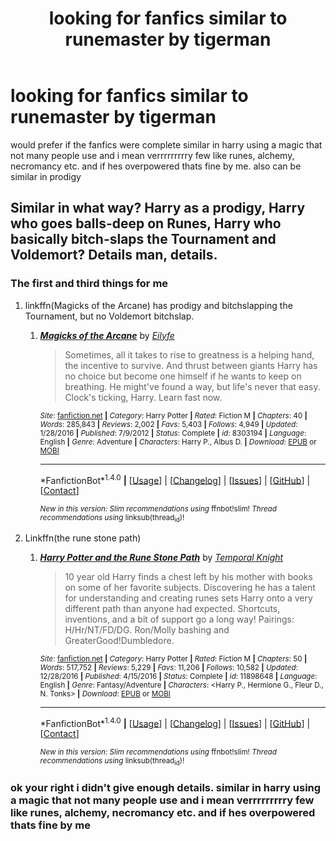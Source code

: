 #+TITLE: looking for fanfics similar to runemaster by tigerman

* looking for fanfics similar to runemaster by tigerman
:PROPERTIES:
:Author: DemonLordOfGaming
:Score: 2
:DateUnix: 1518057388.0
:DateShort: 2018-Feb-08
:FlairText: Request
:END:
would prefer if the fanfics were complete similar in harry using a magic that not many people use and i mean verrrrrrrrry few like runes, alchemy, necromancy etc. and if hes overpowered thats fine by me. also can be similar in prodigy


** Similar in what way? Harry as a prodigy, Harry who goes balls-deep on Runes, Harry who basically bitch-slaps the Tournament and Voldemort? Details man, details.
:PROPERTIES:
:Author: yarglethatblargle
:Score: 4
:DateUnix: 1518059289.0
:DateShort: 2018-Feb-08
:END:

*** The first and third things for me
:PROPERTIES:
:Author: HarryPottersEmoPhase
:Score: 2
:DateUnix: 1518059996.0
:DateShort: 2018-Feb-08
:END:

**** linkffn(Magicks of the Arcane) has prodigy and bitchslapping the Tournament, but no Voldemort bitchslap.
:PROPERTIES:
:Author: yarglethatblargle
:Score: 1
:DateUnix: 1518060244.0
:DateShort: 2018-Feb-08
:END:

***** [[http://www.fanfiction.net/s/8303194/1/][*/Magicks of the Arcane/*]] by [[https://www.fanfiction.net/u/2552465/Eilyfe][/Eilyfe/]]

#+begin_quote
  Sometimes, all it takes to rise to greatness is a helping hand, the incentive to survive. And thrust between giants Harry has no choice but become one himself if he wants to keep on breathing. He might've found a way, but life's never that easy. Clock's ticking, Harry. Learn fast now.
#+end_quote

^{/Site/: [[http://www.fanfiction.net/][fanfiction.net]] *|* /Category/: Harry Potter *|* /Rated/: Fiction M *|* /Chapters/: 40 *|* /Words/: 285,843 *|* /Reviews/: 2,002 *|* /Favs/: 5,403 *|* /Follows/: 4,949 *|* /Updated/: 1/28/2016 *|* /Published/: 7/9/2012 *|* /Status/: Complete *|* /id/: 8303194 *|* /Language/: English *|* /Genre/: Adventure *|* /Characters/: Harry P., Albus D. *|* /Download/: [[http://www.ff2ebook.com/old/ffn-bot/index.php?id=8303194&source=ff&filetype=epub][EPUB]] or [[http://www.ff2ebook.com/old/ffn-bot/index.php?id=8303194&source=ff&filetype=mobi][MOBI]]}

--------------

*FanfictionBot*^{1.4.0} *|* [[[https://github.com/tusing/reddit-ffn-bot/wiki/Usage][Usage]]] | [[[https://github.com/tusing/reddit-ffn-bot/wiki/Changelog][Changelog]]] | [[[https://github.com/tusing/reddit-ffn-bot/issues/][Issues]]] | [[[https://github.com/tusing/reddit-ffn-bot/][GitHub]]] | [[[https://www.reddit.com/message/compose?to=tusing][Contact]]]

^{/New in this version: Slim recommendations using/ ffnbot!slim! /Thread recommendations using/ linksub(thread_id)!}
:PROPERTIES:
:Author: FanfictionBot
:Score: 1
:DateUnix: 1518060282.0
:DateShort: 2018-Feb-08
:END:


**** Linkffn(the rune stone path)
:PROPERTIES:
:Author: Mac_cy
:Score: 1
:DateUnix: 1519471382.0
:DateShort: 2018-Feb-24
:END:

***** [[http://www.fanfiction.net/s/11898648/1/][*/Harry Potter and the Rune Stone Path/*]] by [[https://www.fanfiction.net/u/1057022/Temporal-Knight][/Temporal Knight/]]

#+begin_quote
  10 year old Harry finds a chest left by his mother with books on some of her favorite subjects. Discovering he has a talent for understanding and creating runes sets Harry onto a very different path than anyone had expected. Shortcuts, inventions, and a bit of support go a long way! Pairings: H/Hr/NT/FD/DG. Ron/Molly bashing and GreaterGood!Dumbledore.
#+end_quote

^{/Site/: [[http://www.fanfiction.net/][fanfiction.net]] *|* /Category/: Harry Potter *|* /Rated/: Fiction M *|* /Chapters/: 50 *|* /Words/: 517,752 *|* /Reviews/: 5,229 *|* /Favs/: 11,206 *|* /Follows/: 10,582 *|* /Updated/: 12/28/2016 *|* /Published/: 4/15/2016 *|* /Status/: Complete *|* /id/: 11898648 *|* /Language/: English *|* /Genre/: Fantasy/Adventure *|* /Characters/: <Harry P., Hermione G., Fleur D., N. Tonks> *|* /Download/: [[http://www.ff2ebook.com/old/ffn-bot/index.php?id=11898648&source=ff&filetype=epub][EPUB]] or [[http://www.ff2ebook.com/old/ffn-bot/index.php?id=11898648&source=ff&filetype=mobi][MOBI]]}

--------------

*FanfictionBot*^{1.4.0} *|* [[[https://github.com/tusing/reddit-ffn-bot/wiki/Usage][Usage]]] | [[[https://github.com/tusing/reddit-ffn-bot/wiki/Changelog][Changelog]]] | [[[https://github.com/tusing/reddit-ffn-bot/issues/][Issues]]] | [[[https://github.com/tusing/reddit-ffn-bot/][GitHub]]] | [[[https://www.reddit.com/message/compose?to=tusing][Contact]]]

^{/New in this version: Slim recommendations using/ ffnbot!slim! /Thread recommendations using/ linksub(thread_id)!}
:PROPERTIES:
:Author: FanfictionBot
:Score: 1
:DateUnix: 1519471409.0
:DateShort: 2018-Feb-24
:END:


*** ok your right i didn't give enough details. similar in harry using a magic that not many people use and i mean verrrrrrrrry few like runes, alchemy, necromancy etc. and if hes overpowered thats fine by me
:PROPERTIES:
:Author: DemonLordOfGaming
:Score: 1
:DateUnix: 1518070531.0
:DateShort: 2018-Feb-08
:END:

